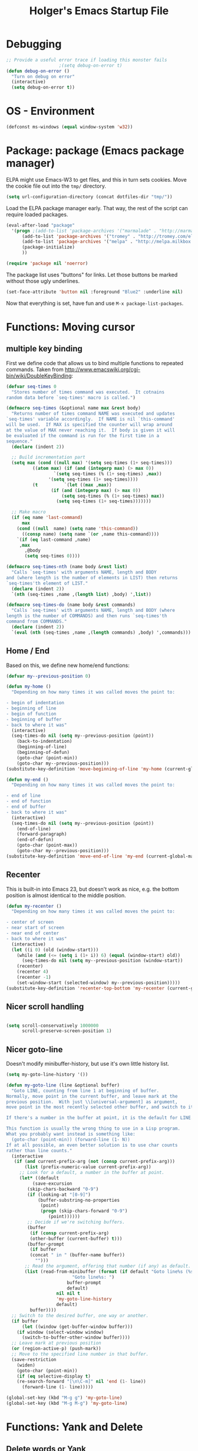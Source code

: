 #+TITLE: Holger's Emacs Startup File
#+SEQ_TODO: TODO DISABLED | DONE
#+OPTIONS: H:2 num:nil toc:t
#+STARTUP: oddeven
#+STARTUP: overview

* Debugging

#+BEGIN_SRC emacs-lisp
;; Provide a useful error trace if loading this monster fails
					;(setq debug-on-error t)
(defun debug-on-error ()
  "Turn on debug on error"
  (interactive)
  (setq debug-on-error t))
#+END_SRC

* OS - Environment

#+BEGIN_SRC emacs-lisp
(defconst ms-windows (equal window-system 'w32))
#+END_SRC

* Package: package           (Emacs package manager)

ELPA might use Emacs-W3 to get files, and this in turn sets cookies.
Move the cookie file out into the =tmp/= directory.

#+BEGIN_SRC emacs-lisp
(setq url-configuration-directory (concat dotfiles-dir "tmp/"))
#+END_SRC

Load the ELPA package manager early. That way, the rest of the script
can require loaded packages.

#+BEGIN_SRC emacs-lisp
(eval-after-load "package"
  '(progn ;(add-to-list 'package-archives '("marmalade" . "http://marmalade-repo.org/packages/"))
	  (add-to-list 'package-archives '("tromey" . "http://tromey.com/elpa/"))
	  (add-to-list 'package-archives '("melpa" . "http://melpa.milkbox.net/packages/") t)
	  (package-initialize)
	  ))

(require 'package nil 'noerror)
#+END_SRC

The package list uses "buttons" for links. Let those buttons be marked
without those ugly underlines.

#+BEGIN_SRC emacs-lisp
(set-face-attribute 'button nil :foreground "Blue2" :underline nil)
#+END_SRC

Now that everything is set, have fun and use =M-x package-list-packages=.

* Functions: Moving cursor
** multiple key binding
First we define code that allows us to bind multiple functions to
repeated commands. Taken from
[[http://www.emacswiki.org/cgi-bin/wiki/DoubleKeyBinding]]:

#+BEGIN_SRC emacs-lisp
(defvar seq-times 0
  "Stores number of times command was executed.  It cotnains
random data before `seq-times' macro is called.")

(defmacro seq-times (&optional name max &rest body)
  "Returns number of times command NAME was executed and updates
`seq-times' variable accordingly.  If NAME is nil `this-command'
will be used.  If MAX is specified the counter will wrap around
at the value of MAX never reaching it.  If body is given it will
be evaluated if the command is run for the first time in a
sequence."
  (declare (indent 2))

  ;; Build incrementation part
  (setq max (cond ((null max) '(setq seq-times (1+ seq-times)))
		  ((atom max) (if (and (integerp max) (> max 0))
				  `(setq seq-times (% (1+ seq-times) ,max))
				'(setq seq-times (1+ seq-times))))
		  (t          `(let ((max ,max))
				 (if (and (integerp max) (> max 0))
				     (setq seq-times (% (1+ seq-times) max))
				   (setq seq-times (1+ seq-times)))))))

  ;; Make macro
  (if (eq name 'last-command)
      max
    (cond ((null  name) (setq name 'this-command))
	  ((consp name) (setq name `(or ,name this-command))))
    `(if (eq last-command ,name)
	 ,max
       ,@body
       (setq seq-times 0))))

(defmacro seq-times-nth (name body &rest list)
  "Calls `seq-times' with arguments NAME, length and BODY
and (where length is the number of elements in LIST) then returns
`seq-times'th element of LIST."
  (declare (indent 2))
  `(nth (seq-times ,name ,(length list) ,body) ',list))

(defmacro seq-times-do (name body &rest commands)
  "Calls `seq-times' with arguments NAME, length and BODY (where
length is the number of COMMANDS) and then runs `seq-times'th
command from COMMANDS."
  (declare (indent 2))
  `(eval (nth (seq-times ,name ,(length commands) ,body) ',commands)))
#+END_SRC

** Home / End
Based on this, we define new home/end functions:

#+BEGIN_SRC emacs-lisp
(defvar my--previous-position 0)

(defun my-home ()
  "Depending on how many times it was called moves the point to:

- begin of indentation
- beginning of line
- begin of function
- beginning of buffer
- back to where it was"
  (interactive)
  (seq-times-do nil (setq my--previous-position (point))
    (back-to-indentation)
    (beginning-of-line)
    (beginning-of-defun)
    (goto-char (point-min))
    (goto-char my--previous-position)))
(substitute-key-definition 'move-beginning-of-line 'my-home (current-global-map))

(defun my-end ()
  "Depending on how many times it was called moves the point to:

- end of line
- end of function
- end of buffer
- back to where it was"
  (interactive)
  (seq-times-do nil (setq my--previous-position (point))
    (end-of-line)
    (forward-paragraph)
    (end-of-defun)
    (goto-char (point-max))
    (goto-char my--previous-position)))
(substitute-key-definition 'move-end-of-line 'my-end (current-global-map))
#+END_SRC

** Recenter
This is built-in into Emacs 23, but doesn't work as nice, e.g. the
bottom position is almost identical to the middle position.

#+BEGIN_SRC emacs-lisp
(defun my-recenter ()
  "Depending on how many times it was called moves the point to:

- center of screen
- near start of screen
- near end of center
- back to where it was"
  (interactive)
  (let ((i 0) (old (window-start)))
    (while (and (<= (setq i (1+ i)) 6) (equal (window-start) old))
      (seq-times-do nil (setq my--previous-position (window-start))
	(recenter)
	(recenter 4)
	(recenter -1)
	(set-window-start (selected-window) my--previous-position)))))
(substitute-key-definition 'recenter-top-bottom 'my-recenter (current-global-map))
#+END_SRC

** Nicer scroll handling

#+BEGIN_SRC emacs-lisp

(setq scroll-conservatively 1000000
      scroll-preserve-screen-position 1)
#+END_SRC

** Nicer goto-line

Doesn't modify minibuffer-history, but use it's own little history
list.

#+BEGIN_SRC emacs-lisp
(setq my-goto-line-history '())

(defun my-goto-line (line &optional buffer)
  "Goto LINE, counting from line 1 at beginning of buffer.
Normally, move point in the current buffer, and leave mark at the
previous position.  With just \\[universal-argument] as argument,
move point in the most recently selected other buffer, and switch to it.

If there's a number in the buffer at point, it is the default for LINE.

This function is usually the wrong thing to use in a Lisp program.
What you probably want instead is something like:
  (goto-char (point-min)) (forward-line (1- N))
If at all possible, an even better solution is to use char counts
rather than line counts."
  (interactive
   (if (and current-prefix-arg (not (consp current-prefix-arg)))
       (list (prefix-numeric-value current-prefix-arg))
     ;; Look for a default, a number in the buffer at point.
     (let* ((default
	      (save-excursion
		(skip-chars-backward "0-9")
		(if (looking-at "[0-9]")
		    (buffer-substring-no-properties
		     (point)
		     (progn (skip-chars-forward "0-9")
			    (point))))))
	    ;; Decide if we're switching buffers.
	    (buffer
	     (if (consp current-prefix-arg)
		 (other-buffer (current-buffer) t)))
	    (buffer-prompt
	     (if buffer
		 (concat " in " (buffer-name buffer))
	       "")))
       ;; Read the argument, offering that number (if any) as default.
       (list (read-from-minibuffer (format (if default "Goto line%s (%s): "
					     "Goto line%s: ")
					   buffer-prompt
					   default)
				   nil nil t
				   'my-goto-line-history
				   default)
	     buffer))))
  ;; Switch to the desired buffer, one way or another.
  (if buffer
      (let ((window (get-buffer-window buffer)))
	(if window (select-window window)
	  (switch-to-buffer-other-window buffer))))
  ;; Leave mark at previous position
  (or (region-active-p) (push-mark))
  ;; Move to the specified line number in that buffer.
  (save-restriction
    (widen)
    (goto-char (point-min))
    (if (eq selective-display t)
	(re-search-forward "[\n\C-m]" nil 'end (1- line))
      (forward-line (1- line)))))

(global-set-key (kbd "M-g g") 'my-goto-line)
(global-set-key (kbd "M-g M-g") 'my-goto-line)
#+END_SRC

* Functions: Yank and Delete
** Delete words or Yank
The following may be of interest to people who (a) are happy with
"C-w" and friends for killing and yanking, (b) use
"transient-mark-mode", (c) also like the traditional Unix tty
behaviour that "C-w" deletes a word backwards and (d) use
GnuEmacs. It tweaks "C-w" so that, if the mark is inactive, it
deletes a word backwards instead of killing the region:

http://www.emacswiki.org/cgi-bin/wiki/DefaultKillingAndYanking

#+BEGIN_SRC emacs-lisp
(defadvice kill-region (before unix-werase activate compile)
  "When called interactively with no active region, delete a single word
    backwards instead."
  (interactive
   (if mark-active (list (region-beginning) (region-end))
     (list (save-excursion (backward-word 1) (point)) (point)))))
#+END_SRC

** Tab deletion
Deleting past a tab normally changes tab into spaces. Don't do that,
kill the tab instead. TODO move to programming section?

#+BEGIN_SRC emacs-lisp
(setq backward-delete-char-untabify-method nil)
#+END_SRC

** Selection deletion
Use delete-selection mode:

#+BEGIN_SRC emacs-lisp
(delete-selection-mode t)
#+END_SRC

** Deletion in readonly buffer
Be silent when killing text from read only buffer:

#+BEGIN_SRC emacs-lisp
(setq kill-read-only-ok t)
#+END_SRC

** Delete whitespace when kill-line at end
Delete annoying spaces when kill-line at end of line and the
next line is indented:

#+BEGIN_SRC emacs-lisp
(defun kill-and-join-forward (&optional arg)
  "If at end of line, join with following; otherwise kill line.
Deletes whitespace at join."
			     (interactive "P")
			     (if (and (eolp) (not (bolp)))
				 (delete-indentation t)
			       (kill-line arg)))

(global-set-key (kbd "C-k") 'kill-and-join-forward)
;; ORIGINAL: deleteline
#+END_SRC


#+BEGIN_SRC emacs-lisp
(defun my-yank (&optional arg)
  "Reinsert (\"paste\") the last stretch of killed text.
More precisely, reinsert the stretch of killed text most recently
killed OR yanked. Put mark at end, and set point at
beginning (the opposite of `yank'). With just
\\[universal-argument] as argument, same but put mark at
beginning (and point at end). With argument N, reinsert the Nth
most recently killed stretch of killed text.

When this command inserts killed text into the buffer, it honors
`yank-excluded-properties' and `yank-handler' as described in the
doc string for `insert-for-yank-1', which see.

See also the command `yank-pop' (\\[yank-pop])."
  (interactive "*P")
  (setq yank-window-start (window-start))
  ;; If we don't get all the way thru, make last-command indicate that
  ;; for the following command.
  (setq this-command t)
  (push-mark (point))
  (insert-for-yank (current-kill (cond
				  ((listp arg) 0)
				  ((eq arg '-) -2)
				  (t (1- arg)))))
  (unless (consp arg)
      ;; This is like exchange-point-and-mark, but doesn't activate the mark.
      ;; It is cleaner to avoid activation, even though the command
      ;; loop would deactivate the mark because we inserted text.
      (goto-char (prog1 (mark t)
		   (set-marker (mark-marker) (point) (current-buffer)))))
  ;; If we do get all the way thru, make this-command indicate that.
  (if (eq this-command t)
      (setq this-command 'yank))
  nil)

(global-set-key "\C-y" 'my-yank)
;; ORIGNAL: yank
#+END_SRC


The following is from Boojum's post in
[[http://www.reddit.com/r/emacs/comments/b1r8a/remacs_tell_us_about_the_obscure_but_useful/]].

#+BEGIN_SRC emacs-lisp
(defun delete-char-dynamic (&optional arg)
  "If at end of line, intelligently join to the following;
otherwise delete."
  (interactive "p")
  (if (or (not (eolp)) (bolp))
      (delete-char arg)
    (let ((start (point))
          (in-comment (eq (get-text-property (point) 'face)
                          'font-lock-comment-face)))
      (forward-char)
      (skip-chars-forward " \  ")
      (if (and in-comment (looking-at comment-start-skip))
          (goto-char (match-end 0)))
      (delete-region start (point))
      (when (and (not (eolp))
                 (/= (char-before) ? )
                 (/= (char-before) ?\  ))
        (insert-char ?  1)
        (backward-char)))))
;; Make delete-selection-mode work with it
(put 'delete-char-dynamic 'delete-selection 'supersede)

;; Rebind DELETE and friends to our version
(define-key global-map [(deletechar)] 'delete-char-dynamic)
(define-key global-map [(delete)] 'delete-char-dynamic)
(define-key global-map [(control ?d)] 'delete-char-dynamic)
;; ORIGINAL: delete-char
#+END_SRC

* Functions: Indentation
** Indent yanked text
Let yanked text immediately be indented, based on an old version of
[[http://www.emacswiki.org/emacs/AutoIndentation]]:

# TODO: update with a newer version

#+BEGIN_SRC emacs-lisp
(defadvice yank (after indent-region activate)
  (if (member major-mode
              '(emacs-lisp-mode scheme-mode lisp-mode
                                c-mode c++-mode objc-mode
                                latex-mode plain-tex-mode))
      (let ((mark-even-if-inactive t))
        (indent-region (region-beginning) (region-end) nil))))

(defadvice yank-pop (after indent-region activate)
  (if (member major-mode
              '(emacs-lisp-mode scheme-mode lisp-mode
                                c-mode c++-mode objc-mode
                                latex-mode plain-tex-mode))
      (let ((mark-even-if-inactive t))
	(indent-region (region-beginning) (region-end) nil))))
#+END_SRC

** Swap RET and C-j

#+BEGIN_SRC emacs-lisp
(global-set-key (kbd "RET") 'newline-and-indent)
;; ORIGINAL: newline

(global-set-key (kbd "\C-j") 'newline)
;; ORIGINAL: newline-and-indent
#+END_SRC

* Functions: Searching
** Package: isearch
#+BEGIN_SRC emacs-lisp
(setq ;; Scrolling while searching
      isearch-allow-scroll t

      ;; Save Isearch stuff
      isearch-resume-in-command-history t)

(define-key isearch-mode-map (kbd "C-y") 'isearch-yank-kill)
;; ORIGINAL: isearch-yank-line
#+END_SRC

** grep

Prompts you for an expression, defaulting to the symbol that your
cursor is on, and greps for that in the current directory and all
subdirectories:

#+BEGIN_SRC emacs-lisp
(defun my-grep ()
  "grep the whole directory for something defaults to term at cursor position"
  (interactive)
  (let ((default (thing-at-point 'symbol)))
    (let ((needle (or (read-string (concat "grep for '" default "': ")) default)))
      (setq needle (if (equal needle "") default needle))
      (grep (concat "egrep -s -i -n -r " needle " *")))))

(global-set-key (kbd "C-x g") 'my-grep)
;; ORIGINAL: undefined

#+END_SRC

** Invoke isearch from Occur

#+BEGIN_SRC emacs-lisp
(defun isearch-occur ()
  "Invoke `occur' from within isearch."
  (interactive)
  (let ((case-fold-search isearch-case-fold-search))
    (occur (if isearch-regexp isearch-string (regexp-quote isearch-string))))
  (pop-to-buffer "*Occur*"))

(define-key isearch-mode-map (kbd "C-o") 'isearch-occur)
;; ORIGINAL: isearch-other-meta-char
#+END_SRC

* Functions: Miscelleanous

#+BEGIN_SRC emacs-lisp
(defun dos2unix()
  "convert dos (^M) end of line to unix end of line"
  (interactive)
  (goto-char(point-min))
  (while (search-forward "\r" nil t) (replace-match "")))

; Fri,  1 Dec 2006 15:41:36 +0100
(defun 822date ()
  "Insert date at point format the RFC822 way."
  (interactive)
  (insert (format-time-string "%a, %e %b %Y %H:%M:%S %z")))
#+END_SRC

* Functions: Frames (Windows)

#+BEGIN_SRC emacs-lisp
;; http://www.emacswiki.org/emacs/frame-cmds.el

;; Deleting frames ("X11-Windows") isn't as easy as it should
;;
;; Override delete-window to actually delete the frame if the buffer is
;; the only currently displayed buffer.

(defadvice delete-window (around delete-window (&optional window) activate)
  (interactive)
  (save-current-buffer
    (setq window (or window (selected-window)))
    (select-window window)
    (if (one-window-p t)
	(delete-frame)
      ad-do-it (selected-window))))


;; Candidate as replacement for `kill-buffer', at least when used
;; interactively. Should not just redefine `kill-buffer', because some
;; programs count on a specific other buffer taking the place of the
;; killed buffer (in the window).
(defun my--kill-buffer-and-window (&optional buffer)
  "Kill buffer BUFFER-OR-NAME.
The argument may be a buffer or the name of an existing buffer.
Argument nil or omitted means kill the current buffer. Return t
if the buffer is actually killed, nil otherwise.

Unlike `kill-buffer', this also will delete the current window if
there are several windows open."
  (interactive)
  (setq buffer (or buffer (current-buffer)))
  (unless (one-window-p)
    (delete-window))
  (kill-buffer buffer)
  ;; TODO: only delete the frame if it isn't the first one
  ;; (when (> (length (frame-list)) 1)
  ;;   (delete-frame))
  )

(global-set-key "\C-xk" 'my--kill-buffer-and-window)
;; ORIGINAL: kill-buffer


(global-set-key (kbd "<M-down>") 'enlarge-window)
;; ORIGINAL: undefined

(global-set-key (kbd "<M-up>") 'shrink-window)
;; ORIGINAL: undefined


(defun my-zoom-next-buffer2 ()
  (let ((curbuf (current-buffer))
	(firstbuf nil))
    (dolist (buffer (buffer-list))
      (with-current-buffer buffer
	;(princ (format "name %s, fn %s\n" (buffer-name) buffer-file-name))
	(unless (or
		 ;; Don't mention internal buffers.
		 (string= (substring (buffer-name) 0 1) " ")
		 ;; No buffers without files.
		 (not buffer-file-name)
		 ;; Skip the current buffer
		 (eq buffer curbuf)
		 )
	  ;(princ (format " nme %s, fn %s\n" (buffer-name) buffer-file-name))
	  (unless firstbuf
	    (setq firstbuf buffer))
	    ;;(print buffer)
	  )))
    (when firstbuf
      ;(princ (format "new buffer: %s.\n" firstbuf))
      (bury-buffer)
      (switch-to-buffer firstbuf)
      )
  )
)

(defun my-explode-window ()
  "If there is only one window displayed, act like C-x2. If there
are two windows displayed, act like C-x1:"
  (interactive)
  (if (one-window-p t)
      (progn
	(split-window-vertically)
	(other-window 1)
	(my-zoom-next-buffer2)
	(other-window -1))
    (delete-other-windows)
  ))

(global-set-key [(f5)] 'my-explode-window)
;; ORIGINAL: undefined
#+END_SRC

* Functions: Buffers

#+BEGIN_SRC emacs-lisp
;; http://www.emacswiki.org/emacs/mybuffers.el
(defvar mybuffers-repetitions 0
  "Number of times `mybuffers-switch' was repeated.")

(defvar mybuffers-list ()
  "List of non-special buffers open.")

(defun mybuffers-filter-buffers (filter-function)
  "Returns a list of buffers that match FILTER-FUNCTION."
  (delq nil
        (mapcar (lambda (buffer)
                  (if (funcall filter-function buffer) buffer nil))
                (buffer-list))))

(defun mybuffers-special-buffer-p (buffer)
  "Returns t if BUFFER is one of the special buffers, `nil' otherwise.
A special buffer is one whose name starts with an asterisk. And `TAGS'."
  (let ((name (buffer-name buffer)))
    (or (string-match "^ ?\\*" name)
        (equal "TAGS" name))))

(defun mybuffers-normal-buffer-p (buffer)
  "This is the complement of `mybuffers-special-buffer-p'."
  (not (mybuffers-special-buffer-p buffer)))

(defun mybuffers-reorder-buffer-list (new-list)
  "Reorder buffer list using NEW-LIST."
  (while new-list
    (bury-buffer (car new-list))
    (setq new-list (cdr new-list))))

(defun mybuffers-swap (the-list i j)
  "Swap I and J elements in THE-LIST."
  (let ((tmp (nth j the-list))
        (vec (vconcat the-list)))
    (aset vec i tmp)
    (aset vec j (nth i the-list))
    (append vec nil)))

(defun mybuffers-rotate-next (the-list)
  "Delete first elem in THE-LIST and append it to the end."
  (append (cdr the-list) (list (car the-list))))

(defun mybuffers-rotate-prev (the-list)
  "Delete last elem in THE-LIST and append it to the start."
  (append (last the-list) (butlast the-list)))

(defun mybuffers--switch (dir-next)
  "Switch to buffer in my buffer list.
You should bind this function to Ctrl-Tab or something."
  (interactive)
  ;; if the last command wasn't a switch buffer, reset
  (when (not (or (eq last-command 'mybuffers-switch-next)
		 (eq last-command 'mybuffers-switch-prev)))
    (setq mybuffers-repetitions 0
          mybuffers-list (mybuffers-filter-buffers 'mybuffers-normal-buffer-p)))
  ;; if the current buffer is not a special buffer
  (when (not (mybuffers-special-buffer-p (current-buffer)))
    (setq mybuffers-repetitions (1+ mybuffers-repetitions))
    ;; swap or rotate
    (if (< mybuffers-repetitions (length mybuffers-list))
        (setq mybuffers-list (mybuffers-swap mybuffers-list 0 mybuffers-repetitions))
      (setq mybuffers-list (if dir-next
			       (mybuffers-rotate-next mybuffers-list)
			     (mybuffers-rotate-prev mybuffers-list)))
      (setq mybuffers-repetitions 0)))
  ;; switch to 1st buffer
  (switch-to-buffer (elt mybuffers-list 0))
  (mybuffers-reorder-buffer-list
   (append mybuffers-list
	   (mybuffers-filter-buffers 'mybuffers-special-buffer-p))))

(defun mybuffers-switch-next ()
  "Switch to next buffer."
  (interactive)
  (mybuffers--switch t))

(defun mybuffers-switch-prev ()
  "Switch to previous buffer."
  (interactive)
  (mybuffers--switch nil))


;; http://www.xsteve.at/prg/emacs/bubble-buffer.el
(defvar bubble-buffer-max-display-length (- (frame-width) 5)
  "Maximum number of characters to display in the minibuffer when bubbling.")

(defvar bubble-buffer-omit-regexp "\\*"
  "Regexp for buffer-names that should be skipped when bubbling buffers with
bubble-buffer-next and bubble-buffer-previous.
For example you could use \"\\\\*.+\\\\*\" to exclude all buffers that contain two *'s.")

(defun bubble-buffer-omit-buffer (buffer)
  "return nil if the buffer should be omitted, otherwise the buffer name"
  (let ((buf-name (buffer-name buffer)))
    (unless (and bubble-buffer-omit-regexp (string-match bubble-buffer-omit-regexp buf-name))
      buf-name)))


(defun bubble-buffer-next-2()
  (if (not (eq last-command 'bubble-buffer-next))
      (progn (setq bubble-buffer-list (copy-alist (buffer-list)))
             (delq (get-buffer " *Minibuf-0*") bubble-buffer-list)
             (delq (get-buffer " *Minibuf-1*") bubble-buffer-list)
             (setq bubble-buffer-buried-list nil)))
  (let* ((cur-buf (current-buffer))
         (b-list (delq nil (mapcar 'bubble-buffer-omit-buffer (cdr bubble-buffer-list))))
         (doit b-list)
         (rest nil)
         (s))
    (while doit
      (add-to-list 'bubble-buffer-buried-list (car bubble-buffer-list))
      (bury-buffer (car bubble-buffer-list))
      (setq bubble-buffer-list (cdr bubble-buffer-list))
      (switch-to-buffer (car bubble-buffer-list))
      (setq rest (cdr (copy-alist bubble-buffer-list)))
      (while rest
        (bury-buffer (car rest))
        (setq rest (cdr rest)))
      (setq doit (not (bubble-buffer-omit-buffer (current-buffer)))))
    ;;(message "%S" bubble-buffer-list)
    (if b-list
        (progn
          (setq b-list (cdr b-list))
          (setq s (concat
                   "Next: "
                   (if b-list (format "%S" b-list "") "")
                   "[end]"))
          (message "%s" (concat
			 (substring s 0 (min bubble-buffer-max-display-length (length s)))
			 " ...")))
      (message "Already at the end of the buffer-list"))))


(defun bubble-buffer-previous-2()
  (unless (eq last-command 'bubble-buffer-next)
    (setq bubble-buffer-buried-list nil))
  (setq this-command 'bubble-buffer-next)
  (if bubble-buffer-buried-list
      (progn
        (let ((doit t)
              (s)
              (b-list))
          (while doit
            (add-to-list 'bubble-buffer-list (car bubble-buffer-buried-list))
            (switch-to-buffer (car bubble-buffer-buried-list))
            (setq bubble-buffer-buried-list (cdr bubble-buffer-buried-list))
            (setq doit (not (bubble-buffer-omit-buffer (current-buffer))))))
        (setq b-list (delq nil (mapcar 'bubble-buffer-omit-buffer bubble-buffer-buried-list)))
        (setq s (concat
                 "Prev: "
                 (if b-list (format "%S" b-list "") "")
                 "[start]"))
        (message "%s" (concat
		       (substring s 0 (min bubble-buffer-max-display-length (length s))) " ...")))
    (message "Already at the start of the bubble-buffer-list")))


(defun bubble-buffer-next()
  "If you have only one window open, then bubble down one entry in the buffer list.
Switch to the next buffer on the list.

If more than one window is open, then just move to the next one."
  (interactive)
  (if (eq (count-windows) 1)
      (bubble-buffer-next-2)
    (other-window 1)
    ))


(defun bubble-buffer-previous()
  "If you have only one window open, then undo one bubbling step from bubble-buffer-next.
Switch to the buffer before the bubbled up buffer in the buffer list

If more than one window is open, then just move to the previous one."
  (interactive)
  (if (eq (count-windows) 1)
      (bubble-buffer-prev-2)
    (other-window -1)
    ))


(global-set-key [(f6)] 'bubble-buffer-next)
(global-set-key [(shift f6)] 'bubble-buffer-previous)


;; Insert buffer at current position
(global-set-key "\C-xI" 'insert-buffer)
;; ORIGINAL: undefined


;; Protect *scratch*
;; http://www.emacswiki.org/emacs/ProtBuf

(defvar protect-buffer-from-kill-mode nil
  "*If non-`nil', then prevent buffer from being accidentally killed.
This variable is local to all buffers.")
(progn
  (make-variable-buffer-local 'protect-buffer-from-kill-mode)
  (put 'protect-buffer-from-kill-mode 'permanent-local t)
  (or (assq 'protect-buffer-from-kill-mode minor-mode-alist)
      (setq minor-mode-alist (cons '(protect-buffer-from-kill-mode " prot")
                                   minor-mode-alist))))

(defun protect-buffer-from-kill-mode (&optional prefix buffer)
  "Protect buffer from being killed.
To remove this protection, call this command with a negative prefix argument."
  (interactive "P")
  (or buffer (setq buffer (current-buffer)))
  (save-excursion
    ;; Each cond does its own set-buffer *after* comparing prefix just in
    ;; case there's a buffer-local variable `prefix' to screw up the works.
    (cond
     ((null prefix)
      (set-buffer buffer)
      (setq protect-buffer-from-kill-mode
            (not protect-buffer-from-kill-mode)))
     ((>= prefix 0)
      (set-buffer buffer)
      (setq protect-buffer-from-kill-mode t))
     (t
      (set-buffer buffer)
      (setq protect-buffer-from-kill-mode nil)))
    ;; This is always done because kill-buffer-query-functions might have
    ;; been buffer-local when this package was initially loaded, leaving
    ;; the global value unchanged.
    (add-hook 'kill-buffer-query-functions 'protect-buffer-from-kill)))

;; This function is listed in kill-buffer-query-functions; it should return
;; nil if the buffer should not be killed, t otherwise.
(defun protect-buffer-from-kill ()
  (cond
   (protect-buffer-from-kill-mode
    (message "Buffer \"%s\" is protected from being killed." (buffer-name))
    nil)
   (t)))

(add-hook 'kill-buffer-query-functions 'protect-buffer-from-kill)

(protect-buffer-from-kill-mode nil (get-buffer "*scratch*"))
#+END_SRC

* Functions: Compilation
** Byte compilation
#+BEGIN_SRC emacs-lisp
(defun my--bcc-compile-source-file (fullname)
  "Compiles an elisp file into the byte-cache"
  (let (cachename
        hist-ent loaded-from-bcc-cache
        bcc-loaded-fake-cache-entry)

    (when (and bcc-enabled
               (not (save-match-data
                      (bcc-in-blacklist fullname bcc-blacklist))))

      (setq cachename (file-truename (bcc-cache-file-name fullname)))
      (make-directory (file-name-directory cachename) t)

      (when (and bcc-regenerate-toplevel
                 (file-newer-than-file-p fullname cachename))

        (bcc-regenerate-cache fullname cachename nil))

      (when (file-readable-p cachename)
        (unless bcc-loaded-fake-cache-entry
          (setq loaded-from-bcc-cache t))))
    ))
#+END_SRC

** Compile or byte-compile

#+BEGIN_SRC emacs-lisp
(defun my-compile ()
  "Compile elisp or cpp"
  (interactive)
  (delete-other-windows)
  (save-buffer)
  (if (or (eq major-mode 'lisp-mode) (eq major-mode 'emacs-lisp-mode))
      (progn
	(ignore-errors (my--kill-buffer-and-window (get-buffer-create "*Compile-Log*")))
	; Now try to compile this file
	(my--bcc-compile-source-file (buffer-file-name))
	)
    (progn
      (if (fboundp 'eproject-root)
	  (let ((default-directory (eproject-root)))
		  (compile compile-command))
	(compile compile-command)))))

(global-set-key [(f7)] 'my-compile)
;; ORIGINAL: undefined


(defun set-compile-command (&optional cmd)
  "Helper for to set compile-command"
  (interactive "scmd: ")
  (setq compile-command cmd))
#+END_SRC

** Auto close compile log if there are no errors

[[http://www.emacswiki.org/emacs/ModeCompile]]

#+BEGIN_SRC emacs-lisp
(defun compile-autoclose (buffer string)
  (cond ((string-match "finished" string)
	 ;; (message "Build maybe successful: closing window.")
	 (run-with-timer 1 nil
			 'delete-window
			 (get-buffer-window buffer t)))
	(t
	 (message "Compilation exited abnormally: %s" string))))
(setq compilation-finish-functions 'compile-autoclose
      compilation-ask-about-save nil
      compilation-scroll-output t)
#+END_SRC

** Error navigation

#+BEGIN_SRC emacs-lisp

(global-set-key [(f8)] 'next-error)
;; ORIGINAL: undefined

(global-set-key [(shift f8)] 'previous-error)
;; ORIGINAL: undefined
#+END_SRC

* Load private data

#+BEGIN_SRC emacs-lisp
(load (concat dotfiles-dir "private.el") 'noerror 'nomessage)
#+END_SRC

* Mouse

Paste at text-cursor, not at mouse-cursor

#+BEGIN_SRC emacs-lisp
(setq mouse-yank-at-point t)
#+END_SRC

* Entering/exiting Emacs

#+BEGIN_SRC emacs-lisp
;; get rid of yes-or-no questions - y or n is enough
(fset 'yes-or-no-p 'y-or-n-p)

;; Delete 'process-kill-buffer-query-function from kill-buffer-query-function.
;; http://www.masteringemacs.org/articles/2010/11/14/disabling-prompts-emacs/
(setq kill-buffer-query-functions
  (remq 'process-kill-buffer-query-function kill-buffer-query-functions))

(setq ;; Do without annoying startup msg.
      inhibit-startup-message t

      ;; This inhibits the initial startup echo area message.
      inhibit-startup-echo-area-message "schurig"

      ;; Don't ask when running revert-buffer
      revert-without-query (quote (""))

      ;; Empty scratch message
      initial-scratch-message nil

      ;; Include current buffer name in the title bar
      frame-title-format '(buffer-file-name "%f" ("%b"))

      ;; Don't ask for killing emacs
      ;;(setq confirm-kill-emacs t)

      ;; Set up default editing mode.
      major-mode 'indented-text-mode

      ;; Custom file, part one
      custom-file (concat dotfiles-dir "custom.el")
      )

;; Custom file, part two
(if (file-exists-p custom-file) (load-file custom-file))
#+END_SRC

** Don't run version control hooks

Don't run vc-git & friends, we have magit

#+BEGIN_SRC emacs-lisp
(defun vc-find-file-hook ()
  "Dummy, overriding the one in vc-hooks.el"
  (setq vc-mode nil))
(setq vc-handled-backends nil)
#+END_SRC

* Entering text

Use decimal for `C-q', not octal. Hey, who's using octal nowaydays?

#+BEGIN_SRC emacs-lisp
(setq read-quoted-char-radix 10)
#+END_SRC

* File opening/saving

#+BEGIN_SRC emacs-lisp
;; find file at point
(require 'ffap)

(global-set-key (kbd "C-x C-p") 'find-file-at-point)
;; ORIGINAL: mark-page

;; rebind C-x C-f and others to the ffap bindings (see variable ffap-bindings)
;; (ffap-bindings)
;; C-u C-x C-f finds the file at point
;; (setq ffap-require-prefix t)

;; Never show GTK file open dialog
(setq use-file-dialog nil)

;; don't add newlines to end of buffer when scrolling, but show them
(setq next-line-add-newlines nil)

;; Auto decompress compressed files.
(auto-compression-mode t)

(setq
 ;; Preserve hard links to the file you´re editing (this is
 ;; especially important if you edit system files)
 backup-by-copying-when-linked t
 ;; Just never create backup files at all
 ;;make-backup-files nil
 backup-directory-alist (list (cons "." (concat dotfiles-dir "tmp/bak/")))
 )

;; Make sure your text files end in a newline
(setq require-final-newline t)

;; Disable auto-save (#init.el# file-names)
(setq auto-save-default nil)

;; Don't open Qt's *.pro files as IDLWAVE files TODO move to development
(add-to-list 'auto-mode-alist '("\\.pro$" . fundamental-mode))

;; Open *.h files normally in c++ mode
(add-to-list 'auto-mode-alist '("\\.h$" . c++-mode))
(add-to-list 'auto-mode-alist '("\\.inl\\'" . c++-mode))

(setq auto-save-list-file-prefix (concat dotfiles-dir "tmp/auto-save-list/saves-"))


;; quickly safe
(global-set-key [(f2)] 'save-buffer)
;; ORIGINAL: 2C-commands
(global-set-key [(shift f2)] '2C-command)
;; ORIGINAL: undefined
#+END_SRC

* Help
** Go to last help buffer
Make 'l' (like last) go to the previous position in emacs help.

[[http://www.emacswiki.org/cgi-bin/wiki/EmacsNiftyTricks]]

#+BEGIN_SRC emacs-lisp
(add-hook 'help-mode-hook
	  '(lambda ()
	     (define-key help-mode-map "l" 'help-go-back)))
#+END_SRC

** F1 key searches in help or opens man page

#+BEGIN_SRC emacs-lisp
(defun my-help ()
  "If function given tries to `describe-function' otherwise uses
`manual-entry' to display manpage of a `current-word'."
  (interactive)
  (let ((var (variable-at-point)))
    (if (symbolp var)
	(describe-variable var)
      (let ((fn (function-called-at-point)))
	(if fn
	    (describe-function fn)
	  (man (current-word)))))))

(global-set-key [(f1)] 'my-help)
;; ORIGINAL: help-command
#+END_SRC

** Apropos

#+BEGIN_SRC emacs-lisp
;; check all variables and non-interactive functions as well
(setq apropos-do-all t)

;; Help should search more than just commands
(global-set-key (kbd "C-h a") 'apropos)
;; ORIGINAL: apropos-command
#+END_SRC

* Display: Frame display

#+BEGIN_SRC emacs-lisp
;; ~/.Xresources
;; Emacs.geometry: 120x55
;; Emacs.Font:	terminus 11
;; Emacs.verticalScrollBars: right
;; Emacs.toolBar: off
;; Emacs*Background: #000000
;; Emacs*Foreground: #7f7f7f

;; Automatically merge ~/.Xresources after changes
(defun merge-x-resources ()
  (let ((file (file-name-nondirectory (buffer-file-name))))
    (when (or (string= file ".Xdefaults")
	      (string= file ".Xresources"))
      (start-process "xrdb" nil "xrdb" "-merge" (buffer-file-name))
      (message (format "Merged %s into X resource database" file)))))
(add-hook 'after-save-hook 'merge-x-resources)

;; Where to position a new frame (C-x 5 2)
;; Also where to open a new frame from emacsclient
;; (setq default-frame-alist '((xxx . 10)
;; 			    (left-fringe . 1)
;; 			    (right-fringe . 0)
;; 			    (menu-bar-lines . 1)
;; 			    (tool-bar-lines . 1)
;; 			    (left . 0))

(if ms-windows
    (setq initial-frame-alist
	  '(
	    ;;(background-color . "black")
	    ;;(foreground-color . "LightGray")
	    (horizontal-scroll-bars . nil)
	    (vertical-scroll-bars . right)
	    (tool-bar-lines . 0)
	    (left-fringe . 1)
	    (right-fringe . 0)))
  (setq initial-frame-alist
	`(;;(background-color . "black")
	  ;;(foreground-color . "LightGray")
	  (horizontal-scroll-bars . nil)
	  (vertical-scroll-bars . right)
	  (tool-bar-lines . 0)
	  (left-fringe . 1)
	  (right-fringe . 0)
	  ;;(height . ,(if (or (not my-win32)
	  ;;		   have-win32-sixbyten-font)
	  ;;	       (my-frame-percent-to-char-height 97)
	  ;;	     70))
	  (width . 120)
	  (height . 55)
	  )))

;; default-frame-alist is defined in terms of initial-frame-alist.  Don't
;; use copy-sequence here -- it doesn't copy the list elements, just the
;; list's cons cells.  Use copy-alist instead.
(setq default-frame-alist (copy-alist initial-frame-alist))
#+END_SRC

* Display: Font lock and faces
** Key word font-lock
#+BEGIN_SRC emacs-lisp
(defface my--todo-face
  '((t :foreground "red"
       :weight bold))
  "Font for showing TODO words."
  :group 'basic-faces)

;; Highlight each of TODO TODO: FIXME FIXME: XXX XXX: \todo
(defun my--hint-facify ()
   (unless (or (eq 'diff-mode major-mode) (eq 'script-mode major-mode))
     (font-lock-add-keywords nil '(
	 ("\\(\\<\\(\\(FIXME\\|TODO\\|XXX\\):?\\>\\)\\|\\\\todo\\)" 1 'my--todo-face t)
	 ))))

(add-hook 'font-lock-mode-hook 'my--hint-facify)
#+END_SRC

** Font faces

Based on from
http://www.reddit.com/r/emacs/comments/9nh64/ask_emacs_which_color_theme_do_you_use/,
by Zenspider

#+BEGIN_SRC emacs-lisp
(custom-set-faces

 '(font-lock-constant-face
   ((((class color) (min-colors 88) (background light)) (:foreground "SlateBlue4"))))

 '(font-lock-string-face
   ((((class color) (min-colors 88) (background light)) (:foreground "Forest Green"))))

 '(font-lock-keyword-face ((t (:weight bold))))
 ;; Selected text
 '(region ((t (:background "gold" :foreground "gtk_selection_fg_color"))))
 )
#+END_SRC

** Column 80 marker

#+BEGIN_SRC emacs-lisp

;; Column-Marker http://www.emacswiki.org/emacs/ColumnMarker
;;
;; HINT: column-marker.el comes from EmacsWiki, you can update it
;; with (auto-install-from-emacswiki)
(eval-after-load "column-marker"
  '(add-hook 'c-mode-hook (lambda () (interactive) (column-marker-1 80))))
(require 'column-marker nil 'nomsg)
#+END_SRC

* Display: Truncation lines

#+BEGIN_SRC emacs-lisp
(setq default-truncate-lines t)
(setq truncate-partial-width-windows nil)
(defun my-wrap-mode-on ()
  "Minor mode for making buffer not wrap long lines to next line."
  (interactive)
  (setq truncate-lines nil))

(defun my-wrap-mode-off ()
  "Minor mode for making buffer wrap long lines to next line."
  (interactive)
  (setq truncate-lines t))

(defun my-toggle-wrap-mode ()
  "Switch wrap mode from wrap to non-wrap, or vice-versa."
  (interactive)
  (if (eq truncate-lines nil)
      (my-wrap-mode-off)
    (my-wrap-mode-on)))
#+END_SRC

* Display: Whitespace

Let typing errors be obvious

#+BEGIN_SRC emacs-lisp
(add-hook 'find-file-hook
	  '(lambda ()
	     ;; This hack allows the diff-mode hook to set the
	     ;; variable to -1. The find-file-hook fires after the
	     ;; diff-mode hook, so we get the -1 and are able to turn
	     ;; off the display of trailing whitespaces.
	     (if (eq show-trailing-whitespace -1)
		 (setq show-trailing-whitespace nil)
	       (setq show-trailing-whitespace t))))
#+END_SRC

* Display: General

#+BEGIN_SRC emacs-lisp
;; Avoid Emacs hanging for a while changing default font
(modify-frame-parameters nil '((wait-for-wm . nil)))

;; Display various non-editing buffers in their own frames
(add-to-list 'special-display-buffer-names "*Backtrace*")

;; Display those special buffer frames without a tool bar
;; now in .Xresources
;; (add-to-list 'special-display-frame-alist '(tool-bar-lines . 0))

(if window-system
    ;; X11, Windows, etc
    (progn
      ;; Windowing systems are fast enought
      (column-number-mode t)
      ;; Turn off blinking
      (blink-cursor-mode -1)
      )
  ;; Text mode
  (progn
    ;; No "very" visible cursor
    (setq visible-cursor nil)
    ))

;; Visible bell, beeps are annoying
(setq visible-bell t)

;; Let parenthesis behave
(show-paren-mode 1)
(setq show-paren-delay 0
      blink-matching-parent nil)
(set-face-background 'show-paren-match-face "#d0d0d0")


;; Display page delimiter ^L as a horizontal line
(or standard-display-table (setq standard-display-table (make-display-table)))
(aset standard-display-table ?\f (vconcat (make-vector 72 ?-) "^L"))

;; Let emacs react way faster
(setq echo-keystrokes 0.1
      idle-update-delay 0.35)
#+END_SRC

* Display: Minibuffer

#+BEGIN_SRC emacs-lisp
;; C-c clears minibuffer
(define-key minibuffer-local-map "\C-c" (lambda () (interactive) (delete-minibuffer-contents)))

(setq
 ;; Don't insert current directory into minubuffer
 insert-default-directory nil
 ;; enable recursive minibuffer
 enable-recursive-minibuffers nil
 ;; minibuffer window expands vertically as necessary to hold the text that
 ;; you put in the minibuffer
 resize-mini-windows t
 )

;; dim the ignored part of the file name
(file-name-shadow-mode 1)

;; allow to type space chars in minibuffer input
;; (for `timeclock-in', for example)
(define-key minibuffer-local-completion-map " " nil)
(define-key minibuffer-local-must-match-map " " nil)


;; Minibuffer history
(require 'savehist)
(setq savehist-file (concat dotfiles-dir "tmp/history.el")
      history-length 1000)
(savehist-mode 1)
#+END_SRC

* Display: Menu

Get rid of the Games in the Tools menu.

#+BEGIN_SRC emacs-lisp
(define-key menu-bar-tools-menu [games] nil)
#+END_SRC

* Misc

#+BEGIN_SRC emacs-lisp
;; Delete previous identical history entries
(setq history-delete-duplicates t
      tabify-regexp "^\t* [ \t]+"
      )
#+END_SRC

* Language, German localisation

A sentence doesn't end with two spaces:

#+BEGIN_SRC emacs-lisp
(setq sentence-end-double-space nil)
#+END_SRC

* Completion

#+BEGIN_SRC emacs-lisp
(setq ;; ignore case when reading a file name completion
      read-file-name-completion-ignore-case t
      ;; do not consider case significant in completion (GNU Emacs default)
      completion-ignore-case t
      ;; lets TAB do completion as well
      tab-always-indent 'complete
      completions-format 'vertical)

;; Doesn't work with ido
;; (partial-completion-mode 1)
;; (setq completion-auto-help 'lazy)
#+END_SRC

* Mode: C, C++

#+BEGIN_SRC emacs-lisp
;; Tabs mode
(setq indent-tabs-mode t)

;; http://www.emacswiki.org/emacs-en/SmartTabs
;;(setq cua-auto-tabify-rectangles nil)
(defadvice align (around smart-tabs activate)
  (let ((indent-tabs-mode nil)) ad-do-it))
(defadvice align-regexp (around smart-tabs activate)
  (let ((indent-tabs-mode nil)) ad-do-it))
(defadvice indent-relative (around smart-tabs activate)
  (let ((indent-tabs-mode nil)) ad-do-it))
(defadvice indent-according-to-mode (around smart-tabs activate)
  (let ((indent-tabs-mode indent-tabs-mode))
    (if (memq indent-line-function
	      '(indent-relative
		indent-relative-maybe))
	(setq indent-tabs-mode nil))
    ad-do-it))
(defmacro smart-tabs-advice (function offset)
  (defvaralias offset 'tab-width)
  `(defadvice ,function (around smart-tabs activate)
     (cond
      (indent-tabs-mode
       (save-excursion
	 (beginning-of-line)
	 (while (looking-at "\t*\\( +\\)\t+")
	   (replace-match "" nil nil nil 1)))
       (setq tab-width tab-width)
       (let ((tab-width fill-column)
	     (,offset fill-column))
	 ad-do-it))
      (t
       ad-do-it))))


;; Silence byte-compiler
(require 'cc-mode)


(defun my-c-mode-common-setup ()
  (define-key c-mode-map (kbd "RET") 'newline)
  (turn-off-auto-fill)
  (c-toggle-auto-newline 1)
  (modify-syntax-entry ?_ "w")
  ;; c-mode overrides the global newline-and-indent. Strangely,
  ;; cc-mode keeps the global. We don't care, we always set it :-)
  (local-set-key (kbd "RET") 'newline-and-indent)
  (setq fill-column 76
	;; Let RET break and continue a comment
	;; C doesn't start functions with a ( in the first column
	open-paren-in-column-0-is-defun-start nil
	;; Insert TABs inside literals
	c-tab-always-indent 1
	;; Tell cc-mode not to check for old-style (K&R) function
	;; declarations. This speeds up indenting a lot (I hear).
	c-recognize-knr-p nil
	;; Jump to errors, please
	compilation-auto-jump-to-first-error t
	;; Turn of elect, TODO: consider hungry-delete
	c-electric-flag nil
	;; But if it's on, let a "#" go to the left, for #if/#else/#endif
	c-electric-pound-behavior '(alignleft)
	;; No abbrevs
	abbrev-mode nil
	;; Preferred tab width
	tab-width 4
	c-basic-offset 4
	;; Default style
	c-default-style '((java-mode . "java")
			  (awk-mode . "awk")
			  (other . "linux"))
	)
  (smart-tabs-advice c-indent-line c-basic-offset)
  (smart-tabs-advice c-indent-region c-basic-offset)
  )
(add-hook 'c-mode-common-hook 'my-c-mode-common-setup)

;; Search .obj dir as well:
(require 'find-file)
(add-to-list 'cc-search-directories ".obj")
(add-to-list 'cc-search-directories "..")



(defun my-format-buffer ()
  (interactive)
  (delete-trailing-whitespace)
  (indent-region 0 (buffer-size) nil)
  (tabify 0 (buffer-size)))
#+END_SRC

* Mode: CSV

#+BEGIN_SRC emacs-lisp
(add-to-list 'auto-mode-alist '("\\.[Cc][Ss][Vv]\\'" . csv-mode))
(autoload 'csv-mode "csv-mode" "Major mode for editing comma-separated value files." t)
#+END_SRC

* Mode: D

#+BEGIN_SRC emacs-lisp
(autoload 'd-mode "d-mode" "Major mode for editing D code." t)
(add-to-list 'auto-mode-alist '("\\.d[i]?\\'" . d-mode))
#+END_SRC

* Mode: Diff

#+BEGIN_SRC emacs-lisp
(add-hook 'diff-mode-hook
	  '(lambda ()
	     (setq show-trailing-whitespace -1)
	     (setq def-file-header '((t nil)))
	     (setq def-header '((t nil)))
	     ))
(setq diff-switches "-u")
#+END_SRC

* Mode: Dired

#+BEGIN_SRC emacs-lisp
;; HINT: next expression is very useful for M-( in Dired mode:
;; (string-match "perl" (shell-command-to-string (concat "file " name)))

;; use 'e' to edit filenames
(eval-after-load "dired"
  '(progn
     ;; provide some dired goodies
     ;; http://www.gnu.org/software/emacs/manual/html_mono/dired-x.html
     ;; dired-jump        C-x C-j
     (require 'dired-x)

     (setq dired-auto-revert-buffer t)
     (define-key dired-mode-map "e" 'wdired-change-to-wdired-mode)))

(define-key global-map "\C-x\C-d" 'dired)
;; ORIGINAL: list-directory
#+END_SRC

* Mode: ELisp

#+BEGIN_SRC emacs-lisp
(add-hook 'emacs-lisp-mode-hook
	  '(lambda ()
	     ;; automatically give help about function syntax
	     (eldoc-mode t)
	     ;; "-" is almost always part of a function- or variable-name
	     (modify-syntax-entry ?- "w")))
#+END_SRC

* Mode: Folding

#+BEGIN_SRC emacs-lisp
;; SEE http://www.emacswiki.org/emacs/download/folding.el

(autoload 'folding-mode "folding" "Fold mode" t)


(eval-after-load "folding"
  '(progn
     (define-key folding-mode-map "\C-t" 'folding-toggle-show-hide)
     (setq folding-isearch-install t)))
#+END_SRC

* Mode: Generic-X

#+BEGIN_SRC emacs-lisp
(require 'generic-x)
#+END_SRC

* Mode: Info

#+BEGIN_SRC emacs-lisp
;; (add-to-list 'Info-default-directory-list (concat dotfiles-dir "info"))

(defun my-next-link-or-scroll-page-forward (next-point)
  "Scroll one page forward when no more next links on the current page."

  (if (and (> (window-end) next-point) (> next-point (point)))
      (goto-char next-point)
    (if (>= (window-end) (point-max))
        (goto-char (point-max))
      (progn (View-scroll-page-forward-set-page-size) (move-to-window-line 0)))))

(defun my-prev-link-or-scroll-page-backward (prev-point)
  "Scroll one page backward when no more previous links on the current page."

  (if (and (< (window-start) prev-point) (< prev-point (point)))
      (goto-char prev-point)
    (if (<= (window-start) (point-min))
        (goto-char (point-min))
      (progn (View-scroll-page-backward-set-page-size)))))

(eval-after-load "info"
  '(progn
     ;; TRY:
     (add-hook 'Info-selection-hook (lambda () (recenter 45)))
     ;; Keys
     (define-key Info-mode-map "\M-s" 'Info-search-next) ; obsoleted by C-M-s
     ;; Mozilla-like navigation:
     (define-key Info-mode-map [(meta right)] 'Info-follow-nearest-node)
     (define-key Info-mode-map [(meta left)]  'Info-last)
     (define-key Info-mode-map [(tab)]  'Info-next-reference)
     (define-key Info-mode-map [(shift tab)] 'Info-prev-reference)
     (define-key Info-mode-map [(shift iso-lefttab)] 'Info-prev-reference)
					;(define-key Info-mode-map [(shift f7)] (lambda () (interactive) (Info-search (car Info-search-history))))
     ;; Lynx-like navigation:
     (define-key Info-mode-map [(meta up)]
       (lambda ()
         (interactive)
         (my-prev-link-or-scroll-page-backward
          (save-excursion
            (ignore-errors
	     (Info-prev-reference))
            (point)))))
     (define-key Info-mode-map [(meta down)]
       (lambda ()
         (interactive)
         (my-next-link-or-scroll-page-forward
          (save-excursion
            (ignore-errors
	     (Info-next-reference))
            (point)))))
     ;; more/less scrolling style
     ;;(define-key Info-mode-map [return] 'View-scroll-line-forward)
     ))

;; Open Info-Screen in extra frame
(defadvice info (before info activate)
  (select-frame (make-frame))
  )
#+END_SRC

* Mode: Lisp

#+BEGIN_SRC emacs-lisp
(defun my-reindent-then-newline-and-indent-and-indent-sexp ()
  "Reindent current line, insert newline, then indent the new line.
Move backward out of one level of parentheses.
Indent each line of the list starting just after point."
  (interactive "*")
  (reindent-then-newline-and-indent)
  (save-excursion
    (backward-up-list)
    (indent-sexp)))

(defun my-join-line-and-indent-sexp ()
  "Join this line to previous and fix up whitespace at join.
Move backward out of one level of parentheses.
Indent each line of the list starting just after point."
  (interactive "*")
  (join-line)
  (save-excursion
    (backward-up-list)
    (indent-sexp)))

(defun my-join-line-and-indent-sexp-or-backward-kill-word ()
  "If point is on the whitespaces at the beginning of a line,
then join this line to previous and indent each line of the upper list.
Otherwise, kill characters backward until encountering the end of a word."

  (interactive "*")
  (if (save-excursion (and (skip-chars-backward " \t") (bolp)))
      (my-join-line-and-indent-sexp)
    (backward-kill-word 1)))

(define-key lisp-mode-map [(control return)] 'my-reindent-then-newline-and-indent-and-indent-sexp)
(define-key lisp-mode-map [(control backspace)] 'my-join-line-and-indent-sexp-or-backward-kill-word)
;;(tempo-define-template "lisp-print-map" '("(map (lambda (x) ) " p ")"))
;;(define-key lisp-mode-map "\C-zim" 'tempo-template-lisp-print-map)
(define-key emacs-lisp-mode-map [(control return)] 'my-reindent-then-newline-and-indent-and-indent-sexp)
(define-key emacs-lisp-mode-map [(control backspace)] 'my-join-line-and-indent-sexp-or-backward-kill-word)
;(define-key emacs-lisp-mode-map [(control meta tab)] 'lisp-complete-symbol)
(define-key emacs-lisp-mode-map "\C-ze\t" 'lisp-complete-symbol)
(define-key emacs-lisp-mode-map "\C-xF"  'find-function)
(define-key emacs-lisp-mode-map "\C-x4F" 'find-function-other-window)
(define-key emacs-lisp-mode-map "\C-x5F" 'find-function-other-frame)
(define-key emacs-lisp-mode-map "\C-xK"  'find-function-on-key)
(define-key emacs-lisp-mode-map "\C-xV"  'find-variable)
(define-key emacs-lisp-mode-map "\C-x4V" 'find-variable-other-window)
(define-key emacs-lisp-mode-map "\C-x5V" 'find-variable-other-frame)
;;(tempo-define-template "emacs-lisp-print-message" '("(message \"%s\" " p ")"))
;;(define-key emacs-lisp-mode-map "\C-zim" 'tempo-template-emacs-lisp-print-message)
;;(tempo-define-template "emacs-lisp-print-defun" '("(defun " p " ()\n  (interactive)\n\n)\n"))
;;(define-key emacs-lisp-mode-map "\C-zid" 'tempo-template-emacs-lisp-print-defun)
;;(tempo-define-template "lisp-print-map" '("(map (lambda (x) ) " p ")"))
;;(define-key lisp-interaction-mode-map "\C-zim" 'tempo-template-emacs-lisp-print-message)
(define-key lisp-interaction-mode-map [(control return)] 'my-reindent-then-newline-and-indent-and-indent-sexp)
(define-key lisp-interaction-mode-map [(control backspace)] 'my-join-line-and-indent-sexp-or-backward-kill-word)
;(define-key lisp-interaction-mode-map [(control meta tab)] 'lisp-complete-symbol)

;; gimmick: replace lambda with the greek Lambda symbol
;; (font-lock-add-keywords
;;  nil `(("\\<lambda\\>"
;;         (0 (progn (compose-region (match-beginning 0) (match-end 0)
;;                                   ,(make-char 'greek-iso8859-7 107))
;;                   nil)))))

(eval-after-load "scheme"
  '(progn
     (define-key scheme-mode-map [(control return)] 'my-reindent-then-newline-and-indent-and-indent-sexp)
     (define-key scheme-mode-map [(control backspace)] 'my-join-line-and-indent-sexp-or-backward-kill-word)))
#+END_SRC

* Mode: Javascript (JS)

#+BEGIN_SRC emacs-lisp
(add-to-list 'auto-mode-alist '("\\.js$" . js-mode))
#+END_SRC

* Mode: Lua

#+BEGIN_SRC emacs-lisp
(autoload 'lua-mode "lua-mode" "Lua editing mode." t)
(add-to-list 'auto-mode-alist '("\\.lua$" . lua-mode))
(add-to-list 'interpreter-mode-alist '("lua" . lua-mode))
#+END_SRC

* Mode: Man

#+BEGIN_SRC emacs-lisp
(eval-after-load "man"
  '(progn
     ;; Mozilla-like navigation:

     (define-key Man-mode-map [(meta right)] 'man-follow)
     (define-key Man-mode-map [(meta left)] 'quit-window)
     ;; Lynx-like navigation:
     (define-key Man-mode-map [(meta up)]
       (lambda ()
	 (interactive)
	 (my-prev-link-or-scroll-page-backward
	  (save-excursion
	    (ignore-errors (Man-previous-section 1))
	    (point)))))
     (define-key Man-mode-map [(meta down)]
       (lambda ()
	 (interactive)
	 (my-next-link-or-scroll-page-forward
	  (save-excursion

	    (ignore-errors (Man-next-section 1))
	    (point)))))
     (define-key Man-mode-map [f2] 'toggle-truncate-lines)
     ;; (define-key view-mode-map [tab] 'other-window) ; used for next-ref
     ;; more/less scrolling style
     (define-key Man-mode-map [return] 'View-scroll-line-forward)))
#+END_SRC

* Mode: Org

- http://orgmode.org/worg/org-tutorials/orgtutorial_dto.php
- http://thread.gmane.org/gmane.emacs.orgmode/4832
- http://www.newartisans.com/2007/08/using-org-mode-as-a-day-planner.html

#+BEGIN_SRC emacs-lisp
(eval-after-load "org"
  '(progn (setq org-directory (file-truename (concat dotfiles-dir "org/"))
		org-default-notes-file (concat org-directory "notes.org")
		;;org-agenda-files (list (concat org-directory "agenda.org") org-default-notes-file)
		org-agenda-files (list (concat org-directory "agenda.org"))

		;; Add a space before the elipsis
		org-ellipsis " ..."

		;; Store notes at beginning of file
		org-reverse-note-order t

		;; always use shift select
		;;org-support-shift-select t

		;; Follow a link with just return
		org-return-follows-link t

		;; No need to add a DONE log entry, as our #+TODO: line makes a
		;; log entry anyway. For the same reason, don't add a closed-
		;; string either.
		org-log-done 'nil
		;; org-closed-string ""

		;; Assumes you have "#+STARTUP: customtime" in your *.org file
		;; or you can alternative set "org-display-custom-times t"
		org-time-stamp-custom-formats '("<%d.%m.%Y %a>" . "<%d.%m.%Y %a %H:%M>")
		org-display-custom-times t

		;; Only allow parents to be marked done when all childrens are done:
		;; http://orgmode.org/manual/TODO-dependencies.html#TODO-dependencies
		org-enforce-todo-dependencies t
		org-enforce-todo-checkbox-dependencies t

		;; Initial visibility
		org-startup-folded 'content

		;; Fontify code blocks
		org-src-fontify-natively t
		)
	  (add-hook 'org-mode-hook 'auto-fill-mode)
     ))

(autoload 'org-mode "org" "Org mode" t)
(autoload 'org-diary "org" "Diary entries from Org mode")
(autoload 'org-store-link "org" "Store a link to the current location" t)

(add-to-list 'auto-mode-alist '("\\.org$" . org-mode))
#+END_SRC

Key-Bindings

#+BEGIN_SRC emacs-lisp
(define-key global-map "\C-cl" 'org-store-link)
;; ORIGINAL: undefined
#+END_SRC

** Mode: Org-Agenda

#+BEGIN_SRC emacs-lisp
(eval-after-load "org-agenda"
  '(progn (setq	;; Include diary entries
		org-agenda-include-diary t

		;; Opening/closing .the agenda
		;; org-agenda-restore-windows-after-quit t
		org-agenda-window-setup 'current-window

		;; Skip done items
		org-agenda-skip-deadline-if-done t
		org-agenda-skip-scheduled-if-done t

		;; Let agenda starts on the current day
		org-agenda-start-on-weekday nil

		;; For C-c a #
		org-stuck-projects
		'("+LEVEL=2-CATEGORY=\"Notes\""
		  ;; TODO-keyword identifying non-stuck projects:
		  ("TODO" "DONE" "CANCELLED")
		  ;; Tags identifying non-stuck projects:
		  nil
		  ;; Arbitrary reg-exp identifying non-stuck projects:
		  "")

		;; Some special view to select from after C-c a
		;; (key desc type match settings files)
		org-agenda-custom-commands
		'(("f" "Finished" todo "DONE|CANCELLED" nil)
		  ("w" "Waiting" todo "BLOCKED|FORWARD|FEEDBACK" nil)
		  ("3" "next 3 weeks" agenda "" ((org-agenda-ndays 21)))
		  ("u" "unscheduled" alltodo ""
		   ((org-agenda-skip-function
		     (lambda ()
		       (org-agenda-skip-entry-if 'scheduled
						 'deadline
						 'regexp "<[^>\n]+>"
						 ))))))

		)
	  (define-key org-agenda-mode-map "\C-ct" 'org-agenda-todo)
	  ;; ORIGINAL: undefined
	  (define-key org-agenda-mode-map "\C-cs" 'org-agenda-schedule)
	  ;; ORIGINAL: undefined
	  (define-key org-agenda-mode-map "\C-ce" 'org-agenda-set-effort)
	  ;; ORIGINAL: undefined
	  (define-key org-agenda-mode-map "\C-ci" 'org-agenda-clock-in)
	  ;; ORIGINAL: undefined
	  (define-key org-agenda-mode-map "\C-co" 'org-agenda-clock-out)
	  ;; ORIGINAL: undefined
	  (define-key org-agenda-mode-map "\C-cw" 'org-agenda-refile)
	  ;; ORIGINAL: undefined
     ))


(autoload 'org-agenda "org-agenda" "Multi-file agenda from Org mode" t)
#+END_SRC

Key-Bindings

#+BEGIN_SRC emacs-lisp
(define-key global-map "\C-ca" 'org-agenda)
;; ORIGINAL: undefined
#+END_SRC

** Mode: Org-Faces

Normally the levels are colored in many different colors. These
definitions make them all blue.

#+BEGIN_SRC emacs-lisp
(eval-after-load "org-faces"
  '(progn (set-face-attribute 'org-level-1 nil :foreground "Blue1" :weight 'bold)
	  (set-face-attribute 'org-level-2 nil :foreground "Blue1" :weight 'bold)
	  (set-face-attribute 'org-level-2 nil :foreground "Blue1" :weight 'bold)
	  (set-face-attribute 'org-level-3 nil :foreground "Blue1" :weight 'bold)
	  (set-face-attribute 'org-level-4 nil :foreground "Blue1" :weight 'bold)
	  (set-face-attribute 'org-level-5 nil :foreground "Blue1" :weight 'bold)
	  (set-face-attribute 'org-level-6 nil :foreground "Blue1" :weight 'bold)
	  (set-face-attribute 'org-level-7 nil :foreground "Blue1" :weight 'bold)
	  (set-face-attribute 'org-level-8 nil :foreground "Blue1" :weight 'bold)
	  ))
#+END_SRC

** Mode: Org-List

#+BEGIN_SRC emacs-lisp
(eval-after-load "org-list"
  '(progn (setq ;; Only use "1.", "2." for ordered lists, not "1)", "2)" etc
		org-plain-list-ordered-item-terminator ?.)
	  ))
#+END_SRC

** Mode: Org-Remember

#+BEGIN_SRC emacs-lisp
(eval-after-load "org-remember"
  '(progn (setq org-remember-templates
		;; List elements:
		;;   single name
		;;   character
		;;   template
		;;     %?  After completing the template, position cursor here.
		;;     %t  time stamp, date only (%u but inactive date)
		;;   optional file
		;;   optional headline: under which headline to file the new entry
		;;   optional context
		'(("TODO"
		   ?t
		   "* TODO %?\n  - State \"TODO\"       %u"
		   "agenda.org"
		   "Tasks")
		  )

		)
	  (org-remember-insinuate)
	  ))

(autoload 'org-remember "org-remember" "Remember something" t)

(define-key global-map "\C-cr" 'org-remember)
;; ORIGINAL: undefined
#+END_SRC

** Mode: Org-Src

http://orgmode.org/manual/Editing-source-code.html#Editing-source-code

#+BEGIN_SRC emacs-lisp
(eval-after-load "org-src"
  '(progn (setq ;; don't add two spaces after editing into the source block
	        org-src-preserve-indentation t

		;; Don't reorganize the frames when calling the editor
		org-src-window-setup 'current-window
		)

	  ;; Also exit with C-c C-c
	  (define-key org-src-mode-map "\C-c\C-c" 'org-edit-src-exit)
	  ))
#+END_SRC

* Mode: Perl

#+BEGIN_SRC emacs-lisp
;; Use cperl mode instead of perl mode
(fset 'perl-mode 'cperl-mode)

;; (add-to-list
;;TODO  'auto-insert-alist
;;  '(cperl-mode
;;    nil
;;    "#!/usr/bin/perl -w" \n
;;    "# -*- Perl -*-" \n
;;    ;; "# \$Id\$" \n
;;
;;    ;; "# \$RCSfile\$\$Revision\$\$Date\$" \n
;;    "# \$Revision\$" \n
;;    \n
;;    "while (<>) {" \n
;;    > "chomp;" \n
;;    > _ \n
;;    > "print \"$_\\n\";\n"
;;    "}\n"))

;; (eval-after-load "cperl-mode"
;;   '(progn
;;      ;; (define-auto-insert 'cperl-mode (lambda () (tempo-template-perl-skeleton)))
;;      (define-key cperl-mode-map "\C-ziw" 'tempo-template-perl-while-skeleton)
;;      (define-key cperl-mode-map "\C-zip" 'tempo-template-perl-print-skeleton)
;;      (define-key cperl-mode-map "\C-zis" 'tempo-template-perl-s-skeleton))
;;
;; (tempo-define-template "perl-skeleton" '("#!/usr/bin/perl -w\n# -*- Perl -*-\n# \$Revision\$\n\nwhile (<>) {\n  chomp;\n  " p "\n}\n"))
;; (tempo-define-template "perl-s-skeleton" '("s/" p "//;"))
;; (tempo-define-template "perl-print-skeleton" '("print \"$_" p "\\n\";"))
;; (tempo-define-template "perl-while-skeleton" '("while (<>) {\n  chomp;\n  " p "\n}\n"))
#+END_SRC

* Mode: Python

#+BEGIN_SRC emacs-lisp
(defun my-tab-setup ()
  (interactive)
  (setq indent-tabs-mode t)
  (setq tab-width 4))
(smart-tabs-advice python-indent-line-1 python-indent)
(add-hook 'python-mode-hook 'my-tab-setup)
#+END_SRC

* Mode: Shell

#+BEGIN_SRC emacs-lisp
(defun my-shell-tab-setup ()
  (interactive)
  (setq indent-tabs-mode t
	tab-width 4
	tab-stop-list '(4 8 12 16 20 24 28 32 36 40 44 48 52 56 60 64 68 72 76 80 84))
  (define-key text-mode-map "\C-i" 'self-insert-command)
  )

(smart-tabs-advice shell-basic-indent-line sh-basic-offset)
(add-hook 'shell-mode-hook 'my-shell-tab-setup)
(add-hook 'sh-mode-hook 'my-shell-tab-setup)
#+END_SRC

* Mode: Term

#+BEGIN_SRC emacs-lisp
(eval-after-load "term"
  '(progn
     (add-hook 'term-mode-hook
	       (lambda ()
		 (setq term-prompt-regexp "^[^#$%>\n]*[#$%>] *")
		 ;; (make-local-variable 'transient-mark-mode)
		 (auto-fill-mode -1)))))
#+END_SRC

* Mode: Text

#+BEGIN_SRC emacs-lisp
;; always do auto-fill in text mode
(add-hook 'text-mode-hook
	  '(lambda ()
	     (auto-fill-mode 1)))
#+END_SRC

* Mode: WordStar

#+BEGIN_SRC emacs-lisp
(autoload 'wsmm-mode "wsmm" "WordStar minor mode" t)
#+END_SRC

* Package: aspell

#+BEGIN_SRC emacs-lisp
; http://www.emacswiki.org/emacs-jp/InteractiveSpell
(setq ispell-program-name "aspell"
      ispell-list-command "list"
      ;; This makes aspell faster, but it will make it's suggestion worse
      ispell-extra-args '("--sug-mode=ultra")
      flyspell-issue-message-flag nil)

(defun flyspell-de ()
  "Calls Flyspell with german dictionary"
  (interactive)
  (ispell-change-dictionary "de-neu")
  (flyspell-mode 1)
  (flyspell-buffer))

(defun flyspell-en ()
  "Calls Flyspell with english dictionary"
  (interactive)
  (ispell-change-dictionary "en")
  (flyspell-mode 1)
  (flyspell-buffer))
#+END_SRC

* Package: bookmark

#+BEGIN_SRC emacs-lisp
(eval-after-load "bookmark"
  '(progn
     (setq ;; Store bookmarks inside .emacs.d
           bookmark-default-file (concat dotfiles-dir "org/bookmarks.org")
	   ;; Save file after every bookmark altertation
	   bookmark-save-flag 1
	   )))
#+END_SRC

* Package: browse-url

#+BEGIN_SRC emacs-lisp
(setq browse-url-browser-function 'browse-url-generic
      browse-url-generic-program "xdg-open")
#+END_SRC

* Package: calendar

#+BEGIN_SRC emacs-lisp
(setq diary-file  (concat dotfiles-dir "org/diary")
      calendar-latitude 50.17
      calendar-longitude 8.46
      calendar-location-name "Wöllstadt"
      calendar-christian-all-holidays-flag nil
      calendar-date-style 'european
      holiday-bahai-holidays nil
      holiday-hebrew-holidays nil
      holiday-islamic-holidays nil
      holiday-oriental-holidays nil
      holiday-solar-holidays nil
      calendar-holidays '((holiday-fixed 1 1 "Neujahr")
                          (holiday-easter-etc 0 "Ostern")
                          (holiday-easter-etc 1 "Ostermontag")
                          (holiday-easter-etc -2 "Karfreitag")
                          (holiday-easter-etc -46 "Aschermittwoch")
                          (holiday-fixed 12 24 "Heiligabend")
                          (holiday-fixed 12 25 "1. Weihnachtstag")
                          (holiday-fixed 12 26 "2. Weihnachtstag"))
					;(if (fboundp (quote atan)) (-equinoxes-solstices)))
      calendar-week-start-day 1
      calendar-mark-holidays-flag 1
      calendar-view-holidays-initially-flag t
      holidays-general-holidays '(holiday-fixed 1 1 "Neujahr")
      )

;; Fix foolish calendar-mode scrolling.
;; http://steve.yegge.googlepages.com/my-dot-emacs-file
(add-hook 'calendar-load-hook
	  '(lambda ()
	     (define-key calendar-mode-map ">" 'scroll-calendar-left)
	     (define-key calendar-mode-map "<" 'scroll-calendar-right)
	     (define-key calendar-mode-map "\C-x>" 'scroll-calendar-left)
	     (define-key calendar-mode-map "\C-x<" 'scroll-calendar-right)))

(add-hook 'calendar-initial-window-hook 'diary-mark-entries)
#+END_SRC

* Package: cscope

#+BEGIN_SRC emacs-lisp
;; (eval-after-load "xcscope"
(eval-after-load "xcscope"
  '(progn (setq ;; This indexer ignores .obj, .git, .svn and single-letter directories
	   cscope-indexing-script (concat dotfiles-dir "bin/cscope-indexer")
	   ;; It seems that it asks anyway ...
	   cscope-no-mouse-prompts t)
	  ))

(autoload 'cscope-find-this-symbol "xcsope" nil t)
(autoload 'cscope-pop-mark "xcsope" nil t)
(autoload 'cscope-next-symbol "xcsope" nil t)
(autoload 'cscope-prev-symbol "xcsope" nil t)

(define-key esc-map "." 'cscope-find-this-symbol)
;; ORIGINAL: find-tag (etags.el)

(define-key esc-map "*" 'cscope-pop-mark)
;; ORIGINAL: pop-tag-mark (etags.el)

(define-key esc-map "," 'cscope-next-symbol)
;; ORIGINAL: tags-loop-continue (etags.el)

(define-key esc-map ";" 'cscope-prev-symbol)
;; ORIGINAL: comment-dwim
#+END_SRC

* Package: erc (IRC client)

#+begin_src emacs-lisp
(eval-after-load "erc"
  '(progn (erc-hide-list (quote ("JOIN" "PART" "QUIT")))
   ))
#+end_src

* Package: eshell

#+BEGIN_SRC emacs-lisp
(setq eshell-cmpl-cycle-completions nil
      eshell-save-history-on-exit t
      eshell-cmpl-dir-ignore "\\`\\(\\.\\.?\\|CVS\\|\\.svn\\|\\.git\\)/\\'")

(eval-after-load 'esh-opt
  '(progn
     (require 'em-prompt)
     (require 'em-term)
     (require 'em-cmpl)
     (setenv "PAGER" "cat")
     (set-face-attribute 'eshell-prompt nil :foreground "turquoise1")
     (add-hook 'eshell-mode-hook ;; for some reason this needs to be a hook
	       '(lambda () (define-key eshell-mode-map "\C-a" 'eshell-bol)))
     (add-to-list 'eshell-visual-commands "ssh")
     (add-to-list 'eshell-visual-commands "tail")
     (add-to-list 'eshell-command-completions-alist
     		  '("gunzip" "gz\\'"))
     (add-to-list 'eshell-command-completions-alist
     		  '("tar" "\\(\\.tar|\\.tgz\\|\\.tar\\.gz\\)\\'"))
     ;; Somehow this clashes with magit from ELPA
     ;;(add-to-list 'eshell-output-filter-functions 'eshell-handle-ansi-color)
     ))


;; The eshell directory holds alias definitions and history
;; information.  It is much like a .bashrc file for those who are
;; familiar with bash.  This set the value of eshell-directory-name to
;; point to the eshell directory in this directory.  The alias file
;; is pre-populated with some generally applicable aliases.

;; (setq eshell-directory-name (expand-file-name "./" (expand-file-name "eshell" dotfiles-dir)))

(global-set-key (kbd "C-x m") 'eshell)
;; ORIGINAL: undefined
(global-set-key (kbd "C-x M") (lambda () (interactive) (eshell t)))
;; ORIGINAL: compose-mail
#+END_SRC

* Package: fill

#+BEGIN_SRC emacs-lisp
;; Each list element as new paragraph
;; http://www.emacswiki.org/cgi-bin/wiki/FillParagraph
(setq paragraph-start    " *\\([*+-]\\|\\([0-9]+\\|[a-zA-Z]\\)[.)]\\|$\\)"
      paragraph-separate "$")

;; Do not break line after single character when filling
(defun fill-single-char-nobreak-p ()
  "Don't break line after a single character."
  (save-excursion
    (skip-chars-backward " \t")
    (backward-char 2)
    (looking-at "[[:space:]][a-zA-Z]")))

(add-to-list 'fill-nobreak-predicate 'fill-single-char-nobreak-p)
#+END_SRC

* Package: ibuffer

#+BEGIN_SRC emacs-lisp
(require 'ibuffer)

(setq ibuffer-display-summary nil
      ;;ibuffer-use-header-line t
      ;;ibuffer-default-sorting-mode 'major-mode
      ;;
      ;; Don't ask when killing a buffer
      ibuffer-expert t
      ;;
      ibuffer-show-empty-filter-groups nil
      ibuffer-old-time 4
      ;; And now my filters:
      ibuffer-saved-filter-groups
      '(("default"
	 ("dired" (mode . dired-mode))
	 ("erc" (mode . erc-mode))
	 ("Org-Mode" (or
		    (name . "^\\*Calendar\\*$")
		    (name . "^diary$")
		    (name . "^\\*Org.*")
		    (mode . muse-mode)))
	 ("Mail" (or
		  (name . "^contacts$")
		  (name . "^\\*BBDB\\*$")
		  (name . "^Folder$")
		  (name . "^Summary$")
		  (name . "^\\.draft/")))
	 ("magit" (name . "^\\*magit"))
	 ("emacs" (name . "^\\*"))
	 )))

;; reverse group order
(defadvice ibuffer-generate-filter-groups (after reverse-ibuffer-groups ()
						   activate)
  (setq ad-return-value (nreverse ad-return-value)))

(add-hook 'ibuffer-mode-hook
	  (lambda ()
	    (ibuffer-auto-mode 1)
	    (ibuffer-switch-to-saved-filter-groups "default")))

(defun my-ibuffer ()
  "Open ibuffer with cursor pointed to most recent buffer name"
  (interactive)
  (let ((recent-buffer-name (buffer-name)))
    (ibuffer)
    (ibuffer-jump-to-buffer recent-buffer-name)))

(global-set-key "\C-x\C-b" 'my-ibuffer)
;; ORIGINAL: list-buffers

;; http://curiousprogrammer.wordpress.com/2009/04/02/ibuffer/
(defun ibuffer-ediff-marked-buffers ()
  (interactive)
  (let* ((marked-buffers (ibuffer-get-marked-buffers))
         (len (length marked-buffers)))
    (unless (= 2 len)
      (error (format "%s buffer%s been marked (needs to be 2)"
                     len (if (= len 1) " has" "s have"))))
    (ediff-buffers (car marked-buffers) (cadr marked-buffers))))
(define-key ibuffer-mode-map "e" 'ibuffer-ediff-marked-buffers)
;; ORIGINAL: ibuffer-visit-buffer
#+END_SRC

* Package: ido

#+BEGIN_SRC emacs-lisp
(require 'ido)
(eval-after-load "ido"
  '(setq ido-save-directory-list-file (concat dotfiles-dir "tmp/ido.last")
	 ;;ido-work-directory-list '()
	 ido-everywhere t			; use for many file dialogs
	 ido-max-work-file-list      50		; remember many
	 ido-enable-flex-matching t		; be flexible
	 ido-max-prospects 4			; don't spam my minibuffer
	 ido-confirm-unique-completion t	; wait for RET, even with unique completion
	 ;;ido-enable-dot-prefix t		; need "." to select hidden files
	 ido-enable-tramp-completion nil
	 ido-ignore-buffers
	 '("\\`"
	   "^\*Mess"
	   "^\*Help*"
	   "^\*Back"
	   ".*Completion"
	   "^\*Ido")
	 ido-ignore-directories
	 '("\\`CVS/"
	   "\\.svn/"
	   "\\.git/"
	   "\\`\\.\\./"
	   "\\`\\./")
	 ))
;; Ignore some files from latex / latexmk
(add-to-list 'completion-ignored-extensions ".aux")
(add-to-list 'completion-ignored-extensions ".dvi")
(add-to-list 'completion-ignored-extensions ".fdb_latexmk")
(add-to-list 'completion-ignored-extensions ".idx")
(add-to-list 'completion-ignored-extensions ".ilg")
(add-to-list 'completion-ignored-extensions ".ind")
(add-to-list 'completion-ignored-extensions ".pdf")
(add-to-list 'completion-ignored-extensions ".toc")
(ido-mode 'both)
#+END_SRC

* Package: magit

=magit-rigid-key-bindings= must be set before magit is loaded. It will
remove the new key bindings that use pop-up buffers.

#+BEGIN_SRC emacs-lisp
(setq magit-rigid-key-bindings t)
#+END_SRC

#+BEGIN_SRC emacs-lisp
(eval-after-load "magit"
  '(progn
     (setq magit-save-some-buffers 'dontask)
     (set-face-attribute 'magit-item-highlight nil :background nil)
     ))

(autoload 'magit-get-top-dir "magit" nil t)

(defun my-magit-status (dir)
  "This is like 'magit-status', but it deletes the other windows, making the
magit status be prominently displayed."
  (interactive (list (if current-prefix-arg
                         (magit-read-top-dir
                          (> (prefix-numeric-value current-prefix-arg)
                             4))
                       (or (magit-get-top-dir default-directory)
                           (magit-read-top-dir nil)))))
  (magit-save-some-buffers)
  (let ((topdir (magit-get-top-dir dir)))
    (unless topdir
      (when (y-or-n-p (format "There is no Git repository in %S.  Create one? "
                              dir))
        (magit-init dir)
        (setq topdir (magit-get-top-dir dir))))
    (when topdir
      (let ((buf (or (magit-find-status-buffer topdir)
                     (generate-new-buffer
                      (concat "*magit: "
                              (file-name-nondirectory
                               (directory-file-name topdir)) "*")))))
        (pop-to-buffer buf)
	(delete-other-windows)
        (funcall magit-status-buffer-switch-function buf)
        (magit-mode-init topdir 'magit-status-mode #'magit-refresh-status)))))

(global-set-key "\C-cm" 'my-magit-status)
;; ORIGINAL: undefined
#+END_SRC

* Package: maxima

#+BEGIN_SRC emacs-lisp
(defun my-maxima-inferior-setup ()
  (setq yas/dont-activate t))

(eval-after-load "imaxima"
  '(progn (setq imaxima-fnt-size "Large"
		imaxima-latex-preamble"\\usepackage{concrete}"
		imaxima-use-maxima-mode-flag t)
	  (add-hook 'inferior-maxima-mode-hook 'my-maxima-inferior-setup)
	  ))

(autoload 'imaxima "imaxima" nil t)


;; This function opens an imaxima buffer in the background. When I use
;; C-c C-c in the maxima-mode, the already started imaxima buffer will
;; then be re-used by maxima-display-buffer. That way I have the image
;; capable imaxima instead of the text-only maxima buffer.
(defun my-maxima-setup()
  (let ((oldbuf (current-buffer)))
    (require 'imaxima)
    (imaxima)
    (switch-to-buffer oldbuf))
  )

(eval-after-load "maxima"
  '(progn (define-key inferior-maxima-mode-map "\t" 'inferior-maxima-complete)
	  (setq maxima-use-full-color-in-process-buffer t)
	  (add-hook 'maxima-mode-hook 'my-maxima-setup)
	  ))

(autoload 'maxima-mode "maxima" nil t)

(add-to-list 'auto-mode-alist '("\\.mac$" . maxima-mode))
#+END_SRC

* Package: md-mode

#+BEGIN_SRC emacs-lisp
(autoload 'md-mode "md-mode" nil t)
(add-to-list 'auto-mode-alist '("\\.md$" . md-mode))
#+END_SRC

* Package: mediawiki

#+BEGIN_SRC emacs-lisp
;; http://www.emacswiki.org/emacs/mediawiki.el
;; (auto-install-from-url "http://launchpadlibrarian.net/59170085/mediawiki.el")
;; "http://bazaar.launchpad.net/~hexmode/mediawiki-el/trunk/download/head%3A/mediawiki.el-20100227051241-nk34zzd7aq6b02gm-1/mediawiki.el")
(eval-after-load "mediawiki"
  '(progn (setq mediawiki-site-default "Mediawiki"
		mediawiki-pop-buffer-hook '(delete-other-windows)
		mediawiki-draft-data-file (concat dotfiles-dir "tmp/draft.wiki")
		)
	  (add-to-list 'mediawiki-site-alist
		       (list "DARC"
		       	     "http://wiki.darc.de/"
		       	     "DH3HS"
		       	     "dtgabzd0"
		       	     "Harzburg"))
	  (add-to-list 'mediawiki-site-alist
		       (list "Mediawiki"
			     "http://www.mediawiki.org/w/"
			     "HolgerSchurig"
			     "dtgabzm"
			     "Sandbox"))
     ))

;; (require 'mediawiki)
;; (mediawiki-site "Mediawiki")
;; (mediawiki-site "DARC")
;; (mediawiki-open "Sandbox")
(autoload 'mediawiki-open "mediawiki" nil t)
#+END_SRC

* Package: pabbrev

#+BEGIN_SRC emacs-lisp
(autoload 'pabbrev-mode "pabbrev" nil t)
(autoload 'global-pabbrev-mode "pabbrev" nil t)

;; HINT: pabbrev.el comes from EmacsWiki, you can update it
;; with (auto-install-from-emacswiki)

;; (require 'pabbrev)
;; (global-pabbrev-mode t)
;; (setq pabbrev-read-only-error nil)
#+END_SRC

* Package: paredit

#+BEGIN_SRC emacs-lisp
;; Paredit is now loaded via package.el (elpa)
(autoload 'paredit-mode "paredit" nil t)

;; Automatically turn on in elist mode
;; (add-hook 'emacs-lisp-mode-hook 'paredit-mode)
#+END_SRC

* Package: rcirc

#+BEGIN_SRC emacs-lisp
(eval-after-load "rcirc"
  '(progn
     (setq rcirc-prompt "%t> "
	   ;; Turn on logging everything to a special buffer, for debugging.
	   ;;rcirc-debug-flag
	   rcirc-fill-prefix "      "
	   ;; Use max. frame width
	   rcirc-fill-column 'frame-width
	   ;; Colorize inside text
	   rcirc-keywords '("schurig")
	   ;; colorize important :-) nicks
	   rcirc-bright-nicks '("schurig")
	   ;; Omit JOIN/PART/QUIT/NICK (from rcirc-omit-responses)
	   rcirc-omit-mode t
	   ;; Automatically connect:
	   rcirc-server-alist
	   '(("irc.freenode.net"
	      :channels ("#emacs"))
	     ;; ("irc.datacomm.ch"
	     ;;  :channels ("#drsrm"))
	     ;; ("irc.perl.org"
	     ;;  :channels ("#perlde"))
	     )
	   ;;rcirc-decode-coding-system 'undecided
	   ;;rcirc-coding-system-alist '(("#nihongo" undecided . iso-2022-jp))
	   rcirc-authinfo
	   '(("freenode" nickserv "schurig" "dtgabzi")
	     ;;("freenode" chanserv "bob" "#bobland" "passwd99")
	     ;;("bitlbee" bitlbee "robert" "sekrit")
	     ))
     ))
#+END_SRC

* Package: recentf

#+BEGIN_SRC emacs-lisp
;; Save recent files
(setq recentf-save-file (concat dotfiles-dir "tmp/recentf.el")
      recentf-exclude '("bbdb$"
			"svn-commit.tmp$"
			".git/COMMIT_EDITMSG$"
			".git/TAG_EDITMSG")
      recentf-max-saved-items 1000
      recentf-auto-cleanup 300
      recentf-max-menu-items 20)

(recentf-mode 1)
#+END_SRC

* Package: server

#+BEGIN_SRC emacs-lisp
;; Automatically start server, even when run interactively
(require 'server)
(unless (server-running-p)
  (server-start))

;; Make sure the frame pops up as a graphical frame
(setq server-window '(lambda (buf)
		       (switch-to-buffer buf)
		       (raise-frame))
      server-temp-file-regexp "^/tmp/Re\\|/draft\\|/.git/COMMIT_EDITMSG\\|/.git/TAG_EDITMSG$")

;; Kill buffers when done (M-x #)
(add-hook 'server-done-hook (lambda nil (kill-buffer nil)))
#+END_SRC

* Package: tramp

#+BEGIN_SRC emacs-lisp
(setq tramp-persistency-file-name (concat dotfiles-dir "tmp/tramp")
      tramp-default-method "ssh"
      ;; Relax prompt checking
      tramp-shell-prompt-pattern "^#$>\n]*[#$%>] *")
#+END_SRC

* Package: unbound

#+BEGIN_SRC emacs-lisp
;; http://www.emacswiki.org/emacs/download/unbound.el
;;
;; HINT: unbound.el comes from EmacsWiki, you can update it
;; with (auto-install-from-emacswiki)
(autoload 'describe-unbound-keys "unbound"
  "Display a list of unbound keystrokes of complexity no greater than max." t)
#+END_SRC

* Package: uniquify

#+BEGIN_SRC emacs-lisp
(require 'uniquify)
(setq uniquify-buffer-name-style 'post-forward-angle-brackets
      uniquify-separator "/"
      uniquify-after-kill-buffer-p t
      uniquify-ignore-buffers-re "^\\*")
#+END_SRC

* Package: visual-basic

#+BEGIN_SRC emacs-lisp
(autoload 'visual-basic-mode "visual-basic-mode" nil t)

(add-to-list 'auto-mode-alist '("\\.vba$" . visual-basic-mode))
#+END_SRC

* DISABLED Mode: Nimrod

#+BEGIN_SRC emacs-lisp :tangle no
(autoload 'nimrod-mode "nimrod-mode" "Nimrod editing mode." t)
(add-to-list 'auto-mode-alist '("\\.nim$" . nimrod-mode))
(add-to-list 'interpreter-mode-alist '("nim" . nimrod-mode))
#+END_SRC

* DISABLED Package: auto-install

#+BEGIN_SRC emacs-lisp :tangle no

(eval-after-load "install-elisp"
  '(setq install-elisp-repository-directory (concat dotfiles-dir "elisp/")))

(eval-after-load "url-cache"
  '(setq url-cache-directory (concat dotfiles-dir "tmp/cache/")))

(eval-after-load "auto-install"
  '(progn (setq auto-install-directory (concat dotfiles-dir "elisp/"))
	  ))

;; HINT: auto-install.el comes from EmacsWiki, you can update it
;; with (auto-install-from-emacswiki)

;; (require 'auto-install nil 'nomsg)
;; (auto-install-update-emacswiki-package-name t)
(autoload 'auto-install-from-emacswiki "auto-install" nil t)
(autoload 'auto-install-from-url "auto-install" nil t)
#+END_SRC

* DISABLED Package: desktop

#+RC emacs-lisp :tangle no
;;/www.emacswiki.org/emacs/DeskTop

;;desktop-base-file-name (concat dotfiles-dir "tmp/desktop.data")
;;desktop-base-lock-name (concat dotfiles-dir "tmp/desktop.lock")
;;desktop-save t
;;desktop-load-locked-desktop t
;;desktop-buffers-not-to-save
;;(concat "\\("
;;     "^nn\\.a[0-9]+\\|\\.log\\|(ftp)\\|^tags\\|^TAGS"
;;     "\\|\\.emacs.*\\|\\.diary\\|\\.newsrc-dribble\\|\\.bbdb"
;;     "\\)$"))
;;op-save-mode 1)

;;o-list 'desktop-modes-not-to-save 'dired-mode)
;;o-list 'desktop-modes-not-to-save 'org-mode)
;;o-list 'desktop-modes-not-to-save 'Info-mode)
;;o-list 'desktop-modes-not-to-save 'info-lookup-mode)
;;o-list 'desktop-modes-not-to-save 'fundamental-mode)
;;need to save them, as the history will be handled by
;;entf and recentf-initialize-file-name-history, but
;;y if file-name-history is empty ...
;;'file-name-history desktop-globals-to-save)
;;o-list 'desktop-globals-to-save 'compile-command)
#+

* DISABLED Package: eproject

#+RC emacs-lisp :tangle no
;;re 'eproject nil t)
;;eproject-completing-read-function (quote eproject--ido-completing-read))

;;uire 'eprojects)
;;(concat dotfiles-dir "eprojects.el") 'noerror 'nomessage)


;;ppets from eproject-extra.el:

;; eproject-grep (regexp)
;;rch all files in the current project for REGEXP."
;;eractive "sRegexp grep: ")
;;* ((root (eproject-root))
;;   (default-directory root)
;;   (files (eproject-list-project-files-relative root)))
;;rep-compute-defaults)
;;grep regexp (combine-and-quote-strings files) root)))

;;r eproject-todo-expressions
;;ODO" "XXX" "FIXME")
;;ist of tags for `eproject-todo' to search for when generating the project's TODO list.")

;; eproject-todo ()
;;play a project TODO list.

;;ize `eproject-todo-expressions' to control what this function looks for."
;;eractive)
;;ODO: display output in a buffer called *<project>-TODO* instead of *grep*.
;;oject-grep (regexp-opt eproject-todo-expressions)))
#+

* DISABLED Package: skeleton

#+BEGIN_SRC emacs-lisp :tangle no
;; Skeleton pairs
;; (global-set-key (kbd "(") 'skeleton-pair-insert-maybe)
;; (global-set-key (kbd "[") 'skeleton-pair-insert-maybe)
;; (global-set-key (kbd "{") 'skeleton-pair-insert-maybe)
;; (global-set-key (kbd "\"") 'skeleton-pair-insert-maybe)

;; ;; If this function returns nil, then pairing is attempted
;; (defun my-skeleton-pair-filter-function ()
;;   (cond
;;    ;; if the just-entered skeleton char is a quote char
;;    ((eq last-command-char ?\")
;;     (or (looking-at   (regexp-quote (string last-command-char)))
;; 	(looking-back (regexp-quote (string last-command-char)))
;; 	(looking-back "[[:graph:]]")
;; 	))
;;    ;; For other skeleton chars
;;    (t
;;     (looking-at (regexp-quote (string last-command-char))))))

;; (setq skeleton-pair t
;;       skeleton-pair-filter-function 'my-skeleton-pair-filter-function)
#+END_SRC

* Key bindings

#+BEGIN_SRC emacs-lisp
(global-set-key "\C-xE"		'apply-macro-to-region-lines)
;; ORIGINAL: kmacro-and-and-call-macro (on \C-Xe)

(global-set-key "\C-x\\"	'align-regexp)
;; ORIGINAL: undefined

(global-set-key "\C-c\C-f"	'ff-find-other-file)
;; ORIGINAL: undefined

(global-set-key "\C-cc"		'comment-region)
;; ORIGINAL: undefined

(global-set-key "\C-cu"		'uncomment-region)
;; ORIGINAL: undefined

(global-set-key (kbd "C-;")     'comment-dwim)
;; ORIGINAL: undefined


;; Don't iconify
(when window-system
  (global-unset-key "\C-z"))

;; Enable some normally disabled functions
;; (put 'capitalize-region 'disabled nil)
;; (put 'dired-find-alternate-file 'disabled nil)
;; (put 'downcase-region 'disabled nil)
;; (put 'erase-buffer 'disabled nil)
;; (put 'eval-expression 'disabled nil)
;; (put 'narrow-to-region 'disabled nil)
;; (put 'scroll-left 'disabled nil)
;; (put 'upcase-region 'disabled nil)

;; Enable all disabled commands
(setq disabled-command-function nil)

;; Don't bother entering search and replace args if the buffer is read-only
(defadvice query-replace-read-args (before barf-if-buffer-read-only activate)
  "Signal a `buffer-read-only' error if the current buffer is read-only."
  (barf-if-buffer-read-only))
#+END_SRC

* Trailer
#+begin_src emacs-lisp
(message "NOTE: emacs.org loaded")
#+end_src
